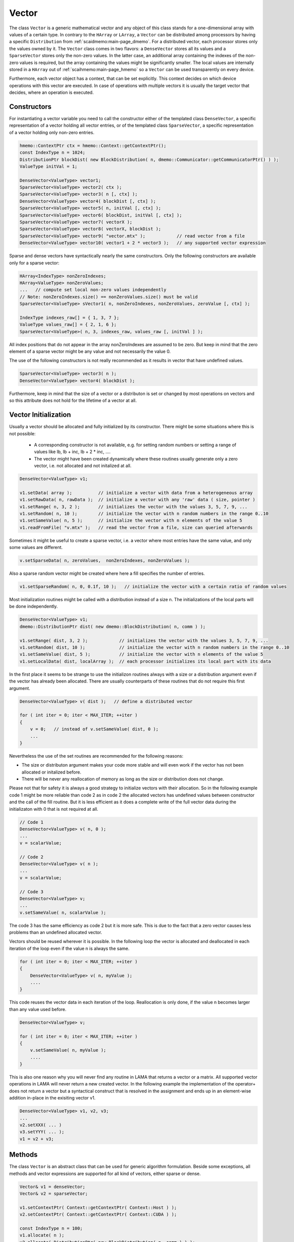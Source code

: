 .. _lama_Vector:

Vector
======

The class ``Vector`` is a generic mathematical vector and any object of this class stands for a one-dimensional array with values
of a certain type. In contrary to the ``HArray`` or ``LArray``, a ``Vector`` can be distributed among processors by having
a specific ``Distribution`` from :ref:`scaidmemo:main-page_dmemo`.
For a distributed vector, each processor stores only the values owned by it. The ``Vector`` class comes in two flavors:
a ``DenseVector`` stores all its values and a ``SparseVector`` stores only the non-zero values. In the latter case, an additional
array containing the indexes of the non-zero values is required, but the array containing the values might be significantly 
smaller. The local values are internally stored in a ``HArray`` out of :ref:`scaihmemo:main-page_hmemo` 
so a ``Vector`` can be used transparently on every device. 

Furthermore, each vector object has a context, that can be set explicitly. This context decides on which device operations 
with this vector are executed. In case of operations with multiple vectors it is usually the target vector that decides, where
an operation is executed.

Constructors
------------

For instantiating a vector variable you need to call the constructor either of the templated class ``DenseVector``, 
a specific representation of a vector holding all vector entries, or of the templated class ``SparseVector``, a
specific representation of a vector holding only non-zero entries.

.. code-block:: c++

    hmemo::ContextPtr ctx = hmemo::Context::getContextPtr();
    const IndexType n = 1024;
    DistributionPtr blockDist( new BlockDistribution( n, dmemo::Communicator::getCommunicatorPtr() ) );
    ValueType initVal = 1;

    DenseVector<ValueType> vector1;
    SparseVector<ValueType> vector2( ctx );
    SparseVector<ValueType> vector3( n [, ctx] );
    DenseVector<ValueType> vector4( blockDist [, ctx] );
    SparseVector<ValueType> vector5( n, initVal [, ctx] );
    SparseVector<ValueType> vector6( blockDist, initVal [, ctx] );
    SparseVector<ValueType> vector7( vectorX );
    SparseVector<ValueType> vector8( vectorX, blockDist );
    SparseVector<ValueType> vector9( "vector.mtx" );            // read vector from a file
    DenseVector<ValueType> vector10( vector1 + 2 * vector3 );   // any supported vector expression

Sparse and dense vectors have syntactically nearly the same constructors.
Only the following constructors are available only for a sparse vector:

.. code-block:: c++

    HArray<IndexType> nonZeroIndexes;
    HArray<ValueType> nonZeroValues;
    ...   // compute set local non-zero values independently
    // Note: nonZeroIndexes.size() == nonZeroValues.size() must be valid
    SparseVector<ValueType> sVector1( n, nonZeroIndexes, nonZeroValues, zeroValue [, ctx] );

    IndexType indexes_raw[] = { 1, 3, 7 };
    ValueType values_raw[] = { 2, 1, 6 };
    SparseVector<ValueType>( n, 3, indexes_raw, values_raw [, initVal ] );

All index positions that do not appear in the array nonZeroIndexes are assumed to be zero. But keep
in mind that the zero element of a sparse vector might be any value and not necessarily the value 0.


The use of the following constructors is not really recommended as it results in vector that have
undefined values.

.. code-block:: c++

    SparseVector<ValueType> vector3( n );
    DenseVector<ValueType> vector4( blockDist );

Furthermore, keep in mind that the size of a vector or a distributon is set or changed by most operations
on vectors and so this attribute does not hold for the lifetime of a vector at all.

Vector Initialization
---------------------

Usually a vector should be allocated and fully initialized by its constructor. There might
be some situations where this is not possible:

 * A corresponding constructor is not available, e.g. for setting random numbers or setting
   a range of values like lb, lb + inc, lb + 2 * inc, ....
 * The vector might have been created dynamically where these routines usually generate 
   only a zero vector, i.e. not allocated and not initalized at all.

.. code-block:: c++

    DenseVector<ValueType> v1;

    v1.setData( array );          // initialize a vector with data from a heterogeneous array
    v1.setRawData( n, rawData );  // initialize a vector with any 'raw' data ( size, pointer )
    v1.setRange( n, 3, 2 );       // initializes the vector with the values 3, 5, 7, 9, ...
    v1.setRandom( n, 10 );        // initialize the vector with n random numbers in the range 0..10
    v1.setSameValue( n, 5 );      // initialize the vector with n elements of the value 5
    v1.readFromFile( "v.mtx" );   // read the vector from a file, size can queried afterwards

Sometimes it might be useful to create a sparse vector, i.e. a vector where most entries have the same
value, and only some values are different.

.. code-block:: c++

   v.setSparseData( n, zeroValues,  nonZeroIndexes, nonZeroValues );

Also a sparse random vector might be created where here a fill specifies the number of entries.

.. code-block:: c++

    v1.setSparseRandom( n, 0, 0.1f, 10 );   // initialize the vector with a certain ratio of random values

Most initialization routines might be called with a distribution instead of a size n. The initializations
of the local parts will be done independently.

.. code-block:: c++

    DenseVector<ValueType> v1;
    dmemo::DistributionPtr dist( new dmemo::BlockDistribution( n, comm ) );

    v1.setRange( dist, 3, 2 );            // initializes the vector with the values 3, 5, 7, 9, ...
    v1.setRandom( dist, 10 );             // initialize the vector with n random numbers in the range 0..10
    v1.setSameValue( dist, 5 );           // initialize the vector with n elements of the value 5
    v1.setLocalData( dist, localArray );  // each processor initializes its local part with its data

In the first place it seems to be strange to use the initializon routines always with a size
or a distribution argument even if the vector has already been allocated. There are usually 
counterparts of these routines that do not require this first argument.

.. code-block:: c++

    DenseVector<ValueType> v( dist );   // define a distributed vector

    for ( int iter = 0; iter < MAX_ITER; ++iter )
    {
        v = 0;   // instead of v.setSameValue( dist, 0 );
        ...
    }

Nevertheless the use of the set routines are recommended for the following reasons:

* The size or distributon argument makes your code more stable and will even work
  if the vector has not been allocated or initalized before.
* There will be never any reallocation of memory as long as the size or distribution does not change.

Please not that for safety it is always a good strategy to initialize vectors with their allocation.
So in the following example code 1 might be more reliable than code 2 as in code 2 the allocated
vectors has undefined values between constructor and the call of the fill routine. But it is less efficient
as it does a complete write of the full vector data during the initializaton with 0 that is not 
required at all.

.. code-block:: c++

    // Code 1                          
    DenseVector<ValueType> v( n, 0 );   
    ...
    v = scalarValue;

    // Code 2
    DenseVector<ValueType> v( n );   
    ...
    v = scalarValue;    

    // Code 3
    DenseVector<ValueType> v;
    ...
    v.setSameValue( n, scalarValue ); 

The code 3 has the same efficiency as code 2 but it is more safe. This is due to the fact
that a zero vector causes less problems than an undefined allocated vector.

Vectors should be reused wherever it is possible. In the following loop the vector
is allocated and deallocated in each iteration of the loop even if the value n
is always the same.

.. code-block:: c++


    for ( int iter = 0; iter < MAX_ITER; ++iter )
    {
        DenseVector<ValueType> v( n, myValue );
        ....
    }

This code reuses the vector data in each iteration of the loop. Reallocation is
only done, if the value n becomes larger than any value used before.

.. code-block:: c++

    DenseVector<ValueType> v;

    for ( int iter = 0; iter < MAX_ITER; ++iter )
    {
        v.setSameValue( n, myValue );
        ....
    }

This is also one reason why you will never find any routine in LAMA that returns
a vector or a matrix. All supported vector operations in LAMA will never return a
new created vector. In the following example the implementation of the operator+ does not return
a vector but a syntactical construct that is resolved in the assignment and ends up in
an element-wise addition in-place in the exisiting vector v1. 

.. code-block:: c++

     DenseVector<ValueType> v1, v2, v3;
     ...
     v2.setXXX( ... )
     v3.setYYY( ... );
     v1 = v2 + v3;

Methods
-------

The class ``Vector`` is an abstract class that can be used for generic algorithm formulation. 
Beside some exceptions, all methods and vector expressions are supported for all kind of vectors,
either sparse or dense.

.. code-block:: c++

    Vector& v1 = denseVector;  
    Vector& v2 = sparseVector;

    v1.setContextPtr( Context::getContextPtr( Context::Host ) );
    v2.setContextPtr( Context::getContextPtr( Context::CUDA ) );

    const IndexType n = 100;
    v1.allocate( n );
    v2.allocate( DistributionPtr( new BlockDistribution( n, comm ) ) );
   
    v1 = ValueType( 2 );
    v2 = ValueType( 1 );

    v1.setDenseValues( denseValues );
    v1.setSparseValues( sparseIndexes, sparseValues, zeroValue );

    v2.readFromFile( "vector.mtx" );

For creating a new vector you need two major things:

 * the size of the vector (number of elements)
 * the value(s) of the vector

For distributed vectors the size can be substituted by a ``Distribution`` (holding the size and distribution strategy). 
For defining a Distribution, please refer to :ref:`this <scaidmemo:main-page_dmemo>` page.

The values can be passed by raw data pointer. Passing one value, will initilize the whole vector with this one value. 
Alternatively you can read the whole vector (size and data) from file, by specifing the filename. 
For a detailed description of the supported file formats, please refer to :ref:`lama_IO`.

Optionally you can specify a (initial) ``Context`` for the Vector, to define on which context the (initial) data is valid. 
For detailed explanation of the Context class, please refer to :ref:`this <scaihmemo:main-page_hmemo>` page. 

In the following you see all possible constructor calls:

.. code-block:: c++

  // for later use:
  const int size = 4;
  dmemo::CommunicatorPtr comm( dmemo::Communicator::getCommunicatorPtr( CommunicatorType::MPI ) );
  dmemo::DistributionPtr dist( dmemo::Distribution::getDistributionPtr( "BLOCK", comm, size, 1.0 ) );
  common::ContextPtr cudaContextPtr = common::Context::getContextPtr( common::context::CUDA );

  // empty (not initialized) float vector (with context, distribution, or both)
  DenseVector<float> empty();
  DenseVector<float> emptyDist( dist );
  DenseVector<float> emptyCUDA( cudaContextPtr );
  DenseVector<float> emptyDistCUDA( dist, cudaContextPtr );

  // creating a simple double Vector of size 4 with all elements having the value 1.0
  // optional third parameter: cudaContextPtr (hmemo::ContextPtr)
  DenseVector<double> x ( size, 1.0 );
  DenseVector<double> x2( dist, 1.0 );

  // reading from file (only on local vectors, can be redistributed afterwards)
  DenseVector<double> z( "z_vector.mtx" );

  // copy constructor (also works with general Vector 'z')
  DenseVector<double> zCopy   ( z );
  DenseVector<double> zRedist ( z, dist ); // z with a new Distribution

You also can create a pointer of a general Vector by calling the vector factory with a ``VectorCreateKeyType`` containing the vector type and the value type. The pointer can be saved as you need it as ``Vector*``, ``shared_ptr<Vector>``, ``unique_ptr<Vector>``. In LAMA we often make use of shared_ptr, so there is typedef to ``VectorPtr`` for that.

.. code-block:: c++

  // creating a DenseVector of value type double from the factory
  VectorCreateKey v_key( Vector::DENSE, common::getScalarType<double>() );
  VectorPtr vec_ptr = VectorPtr( Vector::create ( v_key ) );

For creating another Vector of the same type as your origin, you can receive the ``VectorCreateKeyType`` from it by calling ``getCreateValue()`` or ``getValueType`` for just getting the ValueType.

.. code-block:: c++

  VectorPtr z_clone1 = VectorPtr( Vector::create( z.getCreateValue() ) );              // or
  VectorPtr z_clone2 = VectorPtr( Vector::create( Vector::DENSE, z.getValueType() ) );

Vector Operations
------------------

Operations for sparse and dense vectors are the same as for LArrays.

.. code-block:: c++

    hmemo::ContextPtr ctx = hmemo::Context::getContextPtr();

    const IndexType n = 10;

    DenseVector<double> x( n, 1.0, ctx );
    DenseVector<double> y( n, 2.0, ctx );

    x[0] = 0.5;
    y[1] = x[0] * 1.0 - 0.5 * y[0];

    x += 1.0;
    y -= 1.3;
    y *= 1.5;
    x /= 0.7;

    x += y;
    y -= x;
    x /= y;
    x *= y;

    y += x *= 2;

    // unary operations

    x.invert();      // x[i] = 1.0 / x[i]
    y.conj();        // y[i] = conj( y[i] )
    x.log();
    y.floor();
    x.ceil();
    x.sqrt();
    x.sin();
    x.cos();
    x.tan();
    x.atan();
    x.powBase( 2.0 );  // x[i] = 2.0 ** x[i] 
    y.powExp( 2.0 );   // x[i] = x[i] ** 2.0
    x.powBase( y );    // x[i] = y[i] ** x[i]
    y.powExp( x );     // y[i] = y[i] ** x[i]

    Scalar s;

    s = x.sum();
    s = x.min();
    s = x.max();

    s = x.l1Norm();
    s = x.l2Norm();
    s = y.maxNorm();
   
    s = x.dotProduct( y );
    s = x.maxDiffNorm( y );

DenseVector or SparseVector
---------------------------

The following differences between a dense and a sparse vector should be kept in mind:

* There is no method to set individually a single element in sparse vector, while a dense vector has the method ``setValue``.
* gather and scatter operations are only supported for dense vectors
* sorting is only supported for dense vectors
* Many operations where vectors are involved require an explicit array with all (local) values. For a
  dense vector the method ``getLocalValues`` gives a reference to the corresponding heterogeneous array for free,
  for a sparse vector this array will be built temporarily by calling the method ``buildLocalValues``.

As a fallback, many methods use a dense array with all local values of a method. In these cases,
a sparse vector might perform slower than a dense vector. The following code shows the typical pattern
how to implement code that requires individual solutions, either if the vector is dense or sparse.

.. code-block:: c++

    const Vector& v = ...

    switch ( v.getVectorKind() )
    {
        case Vector::DENSE:
        {
            const _DenseVector& denseV = reinterpret_cast<const _DenseVector&>( v );
            ... denseV.getLocalValues()  ...  // only for dense vectors available
            break;
        }
        case Vector::SPARSE:
        {
            const _SparseVector& sparseV = reinterpret_cast<const _SparseVector&>( v );
            HArray<ValueType> v;
            sparseV.buildLocalValues( v );
            ...
            break;
        }
        default:
            COMMON_THROWEXCEPTION( "illegal vector kind: " << v.getVectorKind() )
    }

Here are some typical situtations where an application might benefit from a sparse vector:

- getRow or getColumn of a sparse matrix is faster if the result is stored in a sparse vector
- many binary operations with a dense and a sparse vector are faster, as shown in the following code

.. code-block:: c++

   Matrix& m;
   _SparseVector& sparseV = ...
   _DenseVector& denseV = ...

   m.getRow( sparseV, i );
   m.getColumn( sparseV, j );

   Scalar s = sparseV.dotProduct( denseV );
   Scalar s = denseV.dotProduct( sparseV );
   denseV += alpha * sparseV;
   denseV -= alpha * sparseV;

Binary operations with two sparse vectors (if not the same) require some overhead to determine the new pattern
for the non-zero elements.

.. code-block:: c++

   _SparseVector& sparseV1 = ...
   _SparseVector& sparseV2 = ...
   
   Scalar s = sparseV1.dotProduct( sparseV2 );
   sparseV1 += sparseV2;

Expressions
-----------

Having vectors and scalars (as ``Scalar`` or value) you can perform vector addition, substraction and scaling with a scalar in text-book syntax. We have implemented the expressions to a maximal length of the form:

.. code-block:: c++

    v_z = s_alpha * v_x + s_beta * v_y;

All specialization of this form (e.g. s_alpha = 1, s_beta = 0) are valid expressions:

.. code-block:: c++

    Scalar s( 2.0 );
    x = s * x;
    
    z = x + y;
    z = x * 2.0 + y;
    z = 2.0 * x + y;
    z = x + y * 1.0;
    
    z = y * 2.0;
    z = y / 2.0;
    
Also the combination with the assign operator is possible (internally handled as v_z = s_alpha * v_x + s_beta * v_z):

.. code-block:: c++

    z += x;
    z += 2.0 * x;
    z += x * 2.0;

    z -= x;
    z -= 2.0 * x;
    z -= x * 2.0;
    z *= 3.0;
    z /= 1.5;

For initializing a Vector, you can assign one value to the whole vector by the assignment operator ('='). The size of the vector is kept.

.. code-block:: c++

    x = 1.0;
    y = 2.0;

FFT
---

The following example shows how to call the Fast Fourier Transform for a vector (in-place):

.. code-block:: c++

   #include<scai/lama/fft.hpp>

   auto x = read<DenseVector<ComplexDouble>>( "input.mtx" );

   // Note: size of x must be a power of 2

   fft( x );    // apply fast fourier transform
   ifft( x );   // apply inverse fast fourier transform

   x.writeToFile( "output.mtx" );

Here are some remarks about calling fft or ifft for a vector:

 * The size of the vector must be a power of 2
 * The distribution does not change but it might be redistributed intermeadiately
 * The value type of the vector must be a complex type.


Utility Functions
-----------------

Additionally you have some utility functions that can be called on a vector: (for getting the size or distribution of the vector, e.g. after reading it from file, for swapping with another vector or creating a copy.

.. code-block:: c++

    IndexType length = x.size(); // getting the global size of a vector
    DistributionPtr d = x.getDistributionPtr(); 

    x.swap( y ); // swapping the size and values of the vectors

    Vector* zCopy = z.copy(); // calls the copy constructor

For accessing single values of a vector you can use ``getValue`` or ``()`` with the global index ``i``. But you must have in mind, that it may be inefficient if the vector is distributed and/or not on the Host Context, because of communication between nodes or CPU and GPU:

.. code-block:: c++

    s = z.getValue( index );
    s = z( index );

File I/O
--------

Except from a constructor with a passed string, you can use ``readFromFile`` and ``writeToFile``. The generally excepted format in LAMA for vector and matrices is defined :doc:`here<FileIO>`.

.. code-block:: c++

    x.readFromFile( "vector.mtx" );
    // writing a vector to file in matrix market format in double precision
    y.writeToFile( "result.mtx", File::MATRIX_MARKET, File::DOUBLE );

Math Functions
--------------

The dot product of two vectors is expressed as function ``dotProduct``:

.. code-block:: c++

    s = x.dotProduct( y );

Also the rudimental math functions 'max', 'min', are prepared on a ``Vector``, returning the global maximum/minimum of all entries.

.. code-block:: c++ 

   Scalar maximum = x.max();
   Scalar minimum = y.min();

You can get the L1-, L2-, Maximum-norm of an ``Vector`` by:
   
.. code-block:: c++ 
   
    s = x.l1Norm();
    s = x.l2Norm();
    s = x.maxNorm();

Output operator
---------------

Also the output operator for a ``Vector`` is implemented, giving you informations about its size, ``Distribution`` and ``Context``.

.. code-block:: c++ 
  
    std::cout << "my vector x looks like: " << x << std::endl;

The output will look like the following, telling you x is a DenseVector of type double with global and local size of four (therefore having a NoDistribution of size four that is located on the Host (CPU with 4 enabled OpenMP threads) ).

.. code-block:: bash

  my vector x looks like: DenseVector<double>( size = 4, local = 4, dist = NoDistribution( size = 4 ), loc  = HostContext( #Threads = 4 ) )

